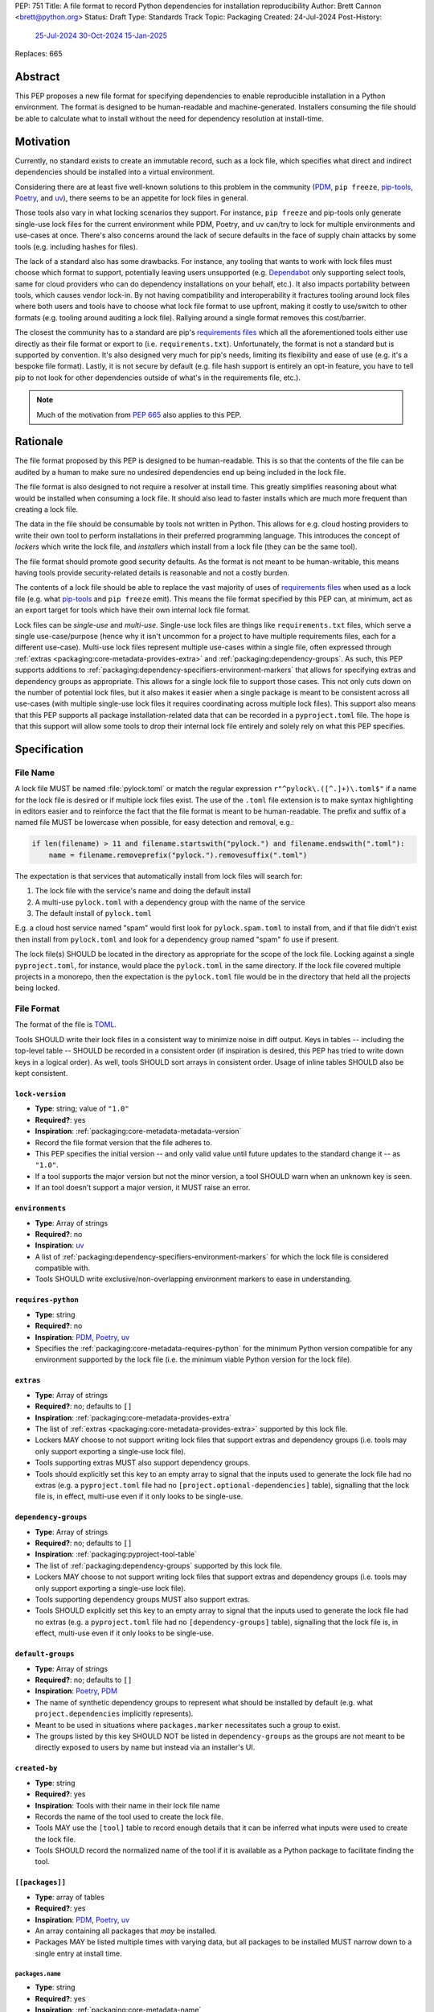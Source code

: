 PEP: 751
Title: A file format to record Python dependencies for installation reproducibility
Author: Brett Cannon <brett@python.org>
Status: Draft
Type: Standards Track
Topic: Packaging
Created: 24-Jul-2024
Post-History:
  `25-Jul-2024 <https://discuss.python.org/t/59173>`__
  `30-Oct-2024 <https://discuss.python.org/t/69721>`__
  `15-Jan-2025 <https://discuss.python.org/t/77293>`__
Replaces: 665

========
Abstract
========

This PEP proposes a new file format for specifying dependencies
to enable reproducible installation in a Python environment. The format is
designed to be human-readable and machine-generated. Installers consuming the
file should be able to calculate what to install without the need for dependency
resolution at install-time.


==========
Motivation
==========

Currently, no standard exists to create an immutable record, such as a lock
file, which specifies what direct and indirect dependencies should be installed
into a virtual environment.

Considering there are at least five well-known solutions to this problem in the
community (PDM_, ``pip freeze``, pip-tools_, Poetry_, and uv_), there seems to
be an appetite for lock files in general.

Those tools also vary in what locking scenarios they support. For instance,
``pip freeze`` and pip-tools only generate single-use lock files for the current
environment while PDM, Poetry, and uv can/try to lock for multiple environments
and use-cases at once. There's also concerns around the lack of secure defaults
in the face of supply chain attacks by some tools (e.g. including hashes for
files).

The lack of a standard also has some drawbacks. For instance, any tooling that
wants to work with lock files must choose which format to support, potentially
leaving users unsupported (e.g. Dependabot_ only supporting select tools,
same for cloud providers who can do dependency installations on your behalf,
etc.). It also impacts portability between tools, which causes vendor lock-in.
By not having compatibility and interoperability it fractures tooling around
lock files where both users and tools have to choose what lock file format to
use upfront, making it costly to use/switch to other formats (e.g. tooling
around auditing a lock file). Rallying around a single format removes this
cost/barrier.

The closest the community has to a standard are pip's `requirements files`_
which all the aforementioned tools either use directly as their file format or
export to (i.e. ``requirements.txt``). Unfortunately, the format is not a
standard but is supported by convention. It's also designed very much for pip's
needs, limiting its flexibility and ease of use (e.g. it's a bespoke file
format). Lastly, it is not secure by default (e.g. file hash support is
entirely an opt-in feature, you have to tell pip to not look for other
dependencies outside of what's in the requirements file, etc.).

.. note::

   Much of the motivation from :pep:`665` also applies to this PEP.


=========
Rationale
=========

The file format proposed by this PEP is designed to be human-readable. This is
so that the contents of the file can be audited by a human to make sure no
undesired dependencies end up being included in the lock file.

The file format is also designed to not require a resolver at install time. This
greatly simplifies reasoning about what would be installed when consuming a lock
file. It should also lead to faster installs which are much more frequent than
creating a lock file.

The data in the file should be consumable by tools not written in Python. This
allows for e.g. cloud hosting providers to write their own tool to perform
installations in their preferred programming language. This introduces the
concept of *lockers* which write the lock file, and *installers* which install
from a lock file (they can be the same tool).

The file format should promote good security defaults. As the format is not
meant to be human-writable, this means having tools provide security-related
details is reasonable and not a costly burden.

The contents of a lock file should be able to replace the vast majority of uses
of `requirements files`_ when used as a lock file (e.g. what
pip-tools_ and ``pip freeze`` emit). This means the file format specified by
this PEP can, at minimum, act as an export target for tools which have their own
internal lock file format.

Lock files can be *single-use* and *multi-use*. Single-use lock files are things
like ``requirements.txt`` files, which serve a single use-case/purpose (hence
why it isn't uncommon for a project to have multiple requirements files, each
for a different use-case). Multi-use lock files represent multiple use-cases
within a single file, often expressed through
:ref:`extras <packaging:core-metadata-provides-extra>` and
:ref:`packaging:dependency-groups`. As such, this PEP supports additions to
:ref:`packaging:dependency-specifiers-environment-markers` that allows for
specifying extras and dependency groups as appropriate. This allows
for a single lock file to support those cases. This not only cuts down on the
number of potential lock files, but it also makes it easier when a single
package is meant to be consistent across all use-cases (with multiple single-use
lock files it requires coordinating across multiple lock files). This support
also means that this PEP supports all package installation-related data that can
be recorded in a ``pyproject.toml`` file. The hope is that this support will
allow some tools to drop their internal lock file entirely and solely rely on
what this PEP specifies.


=============
Specification
=============

---------
File Name
---------

A lock file MUST be named :file:`pylock.toml` or match the regular expression
``r"^pylock\.([^.]+)\.toml$"`` if a name for the lock file is desired or if multiple
lock files exist. The use of the ``.toml`` file extension is to make syntax
highlighting in editors easier and to reinforce the fact that the file format is
meant to be human-readable. The prefix and suffix of a named file MUST be
lowercase when possible, for easy detection and removal,
e.g.:

.. code-block:: Python

  if len(filename) > 11 and filename.startswith("pylock.") and filename.endswith(".toml"):
      name = filename.removeprefix("pylock.").removesuffix(".toml")

The expectation is that services that automatically install from lock files will
search for:

1. The lock file with the service's name and doing the default install
2. A multi-use ``pylock.toml`` with a dependency group with the name of the service
3. The default install of ``pylock.toml``

E.g. a cloud host service named "spam" would first look for
``pylock.spam.toml`` to install from, and if that file didn't exist then install
from ``pylock.toml`` and look for a dependency group named "spam" fo use if
present.

The lock file(s) SHOULD be located in the directory as appropriate for the scope
of the lock file. Locking against a single ``pyproject.toml``, for instance,
would place the ``pylock.toml`` in the same directory. If the lock file covered
multiple projects in a monorepo, then the expectation is the ``pylock.toml``
file would be in the directory that held all the projects being locked.


-----------
File Format
-----------

The format of the file is TOML_.

Tools SHOULD write their lock files in a consistent way to minimize noise in
diff output. Keys in tables -- including the top-level table -- SHOULD be
recorded in a consistent order (if inspiration is desired, this PEP has tried to
write down keys in a logical order). As well, tools SHOULD sort arrays in
consistent order. Usage of inline tables SHOULD also be kept consistent.

.. File details

``lock-version``
================

- **Type**: string; value of ``"1.0"``
- **Required?**: yes
- **Inspiration**: :ref:`packaging:core-metadata-metadata-version`
- Record the file format version that the file adheres to.
- This PEP specifies the initial version -- and only valid value until future
  updates to the standard change it -- as ``"1.0"``.
- If a tool supports the major version but not the minor version, a tool
  SHOULD warn when an unknown key is seen.
- If an tool doesn't support a major version, it MUST raise an error.


``environments``
================

- **Type**: Array of strings
- **Required?**: no
- **Inspiration**: uv_
- A list of :ref:`packaging:dependency-specifiers-environment-markers` for
  which the lock file is considered compatible with.
- Tools SHOULD write exclusive/non-overlapping environment markers to ease in
  understanding.


``requires-python``
===================

- **Type**: string
- **Required?**: no
- **Inspiration**: PDM_, Poetry_, uv_
- Specifies the :ref:`packaging:core-metadata-requires-python` for the minimum
  Python version compatible for any environment supported by the lock file
  (i.e. the minimum viable Python version for the lock file).


``extras``
==========

- **Type**: Array of strings
- **Required?**: no; defaults to ``[]``
- **Inspiration**: :ref:`packaging:core-metadata-provides-extra`
- The list of :ref:`extras <packaging:core-metadata-provides-extra>` supported
  by this lock file.
- Lockers MAY choose to not support writing lock files that support extras and
  dependency groups (i.e. tools may only support exporting a single-use lock
  file).
- Tools supporting extras MUST also support dependency groups.
- Tools should explicitly set this key to an empty array to signal that the
  inputs used to generate the lock file had no extras (e.g. a ``pyproject.toml``
  file had no ``[project.optional-dependencies]`` table), signalling that the
  lock file is, in effect, multi-use even if it only looks to be single-use.


``dependency-groups``
=====================

- **Type**: Array of strings
- **Required?**: no; defaults to ``[]``
- **Inspiration**: :ref:`packaging:pyproject-tool-table`
- The list of :ref:`packaging:dependency-groups` supported by this lock file.
- Lockers MAY choose to not support writing lock files that support extras and
  dependency groups (i.e. tools may only support exporting a single-use lock
  file).
- Tools supporting dependency groups MUST also support extras.
- Tools SHOULD explicitly set this key to an empty array to signal that the
  inputs used to generate the lock file had no extras (e.g. a ``pyproject.toml``
  file had no ``[dependency-groups]`` table), signalling that the lock file
  is, in effect, multi-use even if it only looks to be single-use.


``default-groups``
==================

- **Type**: Array of strings
- **Required?**: no; defaults to ``[]``
- **Inspiration**: Poetry_, PDM_
- The name of synthetic dependency groups to represent what should be installed
  by default (e.g. what ``project.dependencies`` implicitly represents).
- Meant to be used in situations where ``packages.marker`` necessitates such a
  group to exist.
- The groups listed by this key SHOULD NOT be listed in ``dependency-groups`` as
  the groups are not meant to be directly exposed to users by name but instead
  via an installer's UI.


``created-by``
==============

- **Type**: string
- **Required?**: yes
- **Inspiration**: Tools with their name in their lock file name
- Records the name of the tool used to create the lock file.
- Tools MAY use the ``[tool]`` table to record enough details that it can be
  inferred what inputs were used to create the lock file.
- Tools SHOULD record the normalized name of the tool if it is available as a
  Python package to facilitate finding the tool.


``[[packages]]``
================

- **Type**: array of tables
- **Required?**: yes
- **Inspiration**: PDM_, Poetry_, uv_
- An array containing all packages that *may* be installed.
- Packages MAY be listed multiple times with varying data, but all packages to
  be installed MUST narrow down to a single entry at install time.


.. Identification

``packages.name``
-----------------

- **Type**: string
- **Required?**: yes
- **Inspiration**: :ref:`packaging:core-metadata-name`
- The name of the package :ref:`normalized <packaging:name-normalization>`.


``packages.version``
--------------------

- **Type**: string
- **Required?**: no
- **Inspiration**: :ref:`packaging:core-metadata-version`
- The version of the package.
- The version SHOULD be specified when the version is known to be stable
  (i.e. when an :ref:`sdist <packaging:source-distribution-format>` or
  :ref:`wheels <packaging:binary-distribution-format>` are specified).
- The version MUST NOT be included when it cannot be guaranteed to be consistent
  with the code used (i.e. when a
  :ref:`source tree <packaging:source-distribution-format-source-tree>` is
  used).


.. Requirements

``packages.marker``
-------------------

- **Type**: string
- **Required?**: no
- **Inspiration**: PDM_
- The
  :ref:`environment marker <packaging:dependency-specifiers-environment-markers>`
  which specify when the package should be installed.


``packages.requires-python``
----------------------------

- **Type**: string
- **Required?**: no
- **Inspiration**: :ref:`packaging:core-metadata-requires-python`
- Holds the :ref:`packaging:version-specifiers` for Python version compatibility
  for the package.


``[[packages.dependencies]]``
-----------------------------

- **Type**: array of tables
- **Required?**: no
- **Inspiration**: PDM_, Poetry_, uv_
- Records the other entries in ``[[packages]]`` which are direct dependencies of
  this package.
- Each entry is a table which contains the minimum information required to tell
  which other package entry it corresponds to where doing a key-by-key
  comparison would find the appropriate package with no ambiguity (e.g. if there
  are two entries for the ``spam`` package, then you can include the version
  number like ``{name = "spam", version = "1.0.0"}``, or by source like
  ``{name = "spam", vcs = { url = "..."}``).
- Tools MUST NOT use this information when doing installation; it is purely
  informational for auditing purposes.


.. Source

``[packages.vcs]``
-------------------

- **Type**: table
- **Required?**: no; mutually-exclusive with ``packages.directory``,
  ``packages.archive``, ``packages.sdist``, and ``packages.wheels``
- **Inspiration**: :ref:`packaging:direct-url-data-structure`
- Record the version control system details for the
  :ref:`source tree <packaging:source-distribution-format-source-tree>` it
  contains.
- Tools MAY choose to not support version control systems, both from a locking
  and/or installation perspective.
- Tools SHOULD provide a way for users to opt in/out of using version control
  systems.
- Installation from a version control system is considered originating from a
  :ref:`direct URL reference <packaging:direct-url>`.


``packages.vcs.type``
''''''''''''''''''''''

- **Type**: string; supported values specified in
  :ref:`packaging:direct-url-data-structure-registered-vcs`
- **Required?**: yes
- **Inspiration**: :ref:`packaging:direct-url-data-structure-vcs`
- The type of version control system used.


``packages.vcs.url``
'''''''''''''''''''''

- **Type**: string
- **Required?**: if ``path`` is not specified
- **Inspiration**: :ref:`packaging:direct-url-data-structure-vcs`
- The URL to the source tree.


``packages.vcs.path``
''''''''''''''''''''''

- **Type**: string
- **Required?**: if ``url`` is not specified
- **Inspiration**: :ref:`packaging:direct-url-data-structure-vcs`
- The path to the local directory of the source tree.
- If a relative path is used it MUST be relative to the location of this file.
- If the path is relative it MAY use POSIX-style path separators explicitly
  for portability.


``packages.vcs.requested-revision``
''''''''''''''''''''''''''''''''''''

- **Type**: string
- **Required?**: no
- **Inspiration**: :ref:`packaging:direct-url-data-structure-vcs`
- The branch/tag/ref/commit/revision/etc. that the user requested.
- This is purely informational and to facilitate writing the
  :ref:`packaging:direct-url-data-structure`; it MUST NOT be used to checkout
  the repository.


``packages.vcs.commit-id``
'''''''''''''''''''''''''''

- **Type**: string
- **Required?**: yes
- **Inspiration**: :ref:`packaging:direct-url-data-structure-vcs`
- The exact commit/revision number that is to be installed.
- If the VCS supports commit-hash based revision identifiers, such a commit-hash
  MUST be used as the commit ID in order to reference an immutable version of
  the source code.


``packages.vcs.subdirectory``
''''''''''''''''''''''''''''''

- **Type**: string
- **Required?**: no
- **Inspiration**: :ref:`packaging:direct-url-data-structure-subdirectories`
- The subdirectory within the
  :ref:`source tree <packaging:source-distribution-format-source-tree>` where
  the project root of the project is (e.g. the location of the
  ``pyproject.toml`` file).
- The path MUST be relative to the root of the source tree structure.


``[packages.directory]``
-------------------------

- **Type**: table
- **Required?**: no; mutually-exclusive with ``packages.vcs``,
  ``packages.archive``, ``packages.sdist``, and ``packages.wheels``
- **Inspiration**: :ref:`packaging:direct-url-data-structure-local-directory`
- Record the local directory details for the
  :ref:`source tree <packaging:source-distribution-format-source-tree>` it
  contains.
- Tools MAY choose to not support local directories, both from a locking
  and/or installation perspective.
- Tools SHOULD provide a way for users to opt in/out of using local directories.
- Installation from a directory is considered originating from a
  :ref:`direct URL reference <packaging:direct-url>`.


``packages.directory.path``
''''''''''''''''''''''''''''

- **Type**: string
- **Required?**: yes
- **Inspiration**: :ref:`packaging:direct-url-data-structure-local-directory`
- The local directory where the source tree is.
- If the path is relative it MUST be relative to the location of the lock file.
- If the path is relative it MAY use POSIX-style path separators for
  portability.


``packages.directory.editable``
''''''''''''''''''''''''''''''''

- **Type**: boolean
- **Required?**: no; defaults to ``false``
- **Inspiration**: :ref:`packaging:direct-url-data-structure-local-directory`
- A flag representing whether the source tree was an editable install at lock
  time.
- Installer MAY choose to ignore this flag if user actions or context would make
  an editable install unnecessary or undesirable (e.g. a container image that
  will not be mounted for development purposes but instead deployed to
  production where it would be treated at read-only).


``packages.directory.subdirectory``
''''''''''''''''''''''''''''''''''''

See ``packages.vcs.subdirectory``.


``[packages.archive]``
-----------------------

- **Type**: table
- **Required?**: no
- **Inspiration**: :ref:`packaging:direct-url-data-structure-archive`
- A direct reference to an archive file to install from
  (this can include wheels and sdists, as well as other archive formats
  containing a source tree).
- Tools MAY choose to not support archive files, both from a locking
  and/or installation perspective.
- Tools SHOULD provide a way for users to opt in/out of using archive files.
- Installation from an archive file is considered originating from a
  :ref:`direct URL reference <packaging:direct-url>`.


``packages.archive.url``
'''''''''''''''''''''''''

See ``packages.vcs.url``.


``packages.archive.path``
''''''''''''''''''''''''''

See ``packages.vcs.path``.


``packages.archive.size``
''''''''''''''''''''''''''

- **Type**: integer
- **Required?**: no
- **Inspiration**: uv_, :ref:`packaging:simple-repository-api`
- The size of the archive file.
- Tools SHOULD provide the file size when reasonably possible (e.g. the file
  size is available via the Content-Length_ header from a HEAD_ HTTP request).


``packages.archive.upload-time``
''''''''''''''''''''''''''''''''

- **Type**: datetime
- **Required?**: no
- **Inspiration**: :ref:`packaging:simple-repository-api`
- The time the file was uploaded.
- The date and time MUST be recorded in UTC.


``[packages.archive.hashes]``
''''''''''''''''''''''''''''''

- **Type**: Table of strings
- **Required?**: yes
- **Inspiration**: PDM_, Poetry_, uv_, :ref:`packaging:simple-repository-api`
- A table listing known hash values of the file where the key is the hash
  algorithm and the value is the hash value.
- The table MUST contain at least one entry.
- Hash algorithm keys SHOULD be lowercase.
- At least one secure algorithm from :py:data:`hashlib.algorithms_guaranteed`
  SHOULD always be included (at time of writing, sha256 specifically is
  recommended.


``packages.archive.subdirectory``
''''''''''''''''''''''''''''''''''

See ``packages.vcs.subdirectory``.


``packages.index``
------------------

- **Type**: string
- **Required?**: no
- **Inspiration**: uv_
- The base URL for the package index from :ref:`packaging:simple-repository-api`
  where the sdist and/or wheels were found (e.g. ``https://pypi.org/simple/``).
- When possible, this SHOULD be specified to assist with generating
  `software bill of materials`_ -- aka SBOMs -- and to assist in finding a file
  if a URL ceases to be valid.
- Tools MAY support installing from an index if the URL recorded for a specific
  file is no longer valid (e.g. returns a 404 HTTP error code).


``[packages.sdist]``
--------------------

- **Type**: table
- **Required?**: no; mutually-exclusive with ``packages.vcs``,
  ``packages.directory``, and ``packages.archive``
- **Inspiration**: uv_
- Details of a :ref:`packaging:source-distribution-format-sdist` for the
  package.
- Tools MAY choose to not support sdist files, both from a locking
  and/or installation perspective.
- Tools SHOULD provide a way for users to opt in/out of using sdist files.


``packages.sdist.name``
'''''''''''''''''''''''

- **Type**: string
- **Required?**: no, not when the last component of ``path``/ ``url`` would be
  the same value
- **Inspiration**: PDM_, Poetry_, uv_
- The file name of the :ref:`packaging:source-distribution-format-sdist` file.


``packages.sdist.upload-time``
''''''''''''''''''''''''''''''

See ``packages.archive.upload-time``.


``packages.sdist.url``
''''''''''''''''''''''

See ``packages.archive.url``.


``packages.sdist.path``
'''''''''''''''''''''''

See ``packages.archive.path``.


``packages.sdist.size``
'''''''''''''''''''''''

See ``packages.archive.size``.


``packages.sdist.hashes``
'''''''''''''''''''''''''

See ``packages.archive.hashes``.



``[[packages.wheels]]``
-----------------------

- **Type**: array of tables
- **Required?**: no; mutually-exclusive with ``packages.vcs``,
  ``packages.directory``, and ``packages.archive``
- **Inspiration**: PDM_, Poetry_, uv_
- For recording the wheel files as specified by
  :ref:`packaging:binary-distribution-format` for the package.
- Tools MUST support wheel files, both from a locking and installation
  perspective.


``packages.wheels.name``
''''''''''''''''''''''''

- **Type**: string
- **Required?**: no, not when the last component of ``path``/ ``url`` would be
  the same value
- **Inspiration**: PDM_, Poetry_, uv_
- The file name of the :ref:`packaging:binary-distribution-format` file.


``packages.wheels.upload-time``
'''''''''''''''''''''''''''''''

See ``packages.archive.upload-time``.


``packages.wheels.url``
'''''''''''''''''''''''

See ``packages.archive.url``.


``packages.wheels.path``
''''''''''''''''''''''''

See ``packages.archive.path``.


``packages.wheels.size``
''''''''''''''''''''''''

See ``packages.archive.size``.


``packages.wheels.hashes``
''''''''''''''''''''''''''

See ``packages.archive.hashes``.


``[[packages.attestation-identities]]``
---------------------------------------

- **Type**: array of tables
- **Required?**: no
- **Inspiration**: :ref:`packaging:provenance-object`
- A recording of the attestations for **any** file recorded for this package.
- If available, tools SHOULD include the attestation identities found.
- Publisher-specific keys are to be included in the table as-is
  (i.e. top-level), following the spec at
  :ref:`packaging:index-hosted-attestations`.


``packages.attestation-identities.kind``
''''''''''''''''''''''''''''''''''''''''

- **Type**: string
- **Required?**: yes
- **Inspiration**: :ref:`packaging:provenance-object`
- The unique identity of the Trusted Publisher.





``[packages.tool]``
-------------------

- **Type**: table
- **Required?**: no
- **Inspiration**: :ref:`packaging:pyproject-tool-table`
- Similar usage as that of the ``[tool]`` table from the
  :ref:`packaging:pyproject-toml-spec`, but at the package version level instead
  of at the lock file level (which is also available via ``[tool]``).
- Data recorded in the table MUST be disposable (i.e. it MUST NOT affect
  installation).


``[tool]``
==========

- **Type**: table
- **Required?**: no
- **Inspiration**: :ref:`packaging:pyproject-tool-table`
- See ``packages.tool``.


-------------------------------------
Additions to marker expression syntax
-------------------------------------

This PEP proposes adding to the
:ref:`packaging:dependency-specifiers-environment-markers` specification such
that extras and dependency group relationships for an entry in ``[[packages]]``
can be expressed in ``packages.marker``. The additions outlined in this PEP
ONLY apply in the context of lock files as defined by this PEP and not in other
contexts where marker syntax is used (e.g. ``METADATA``, ``pyproject.toml``).

First, two new markers will be introduced: ``extras`` and
``dependency_groups``. They represent the extras and dependency groups that have
been requested to be installed, respectively:

.. code-block:: diff

  diff --git a/source/specifications/dependency-specifiers.rst b/source/specifications/dependency-specifiers.rst
  index 06897da2..c9ab247f 100644
  --- a/source/specifications/dependency-specifiers.rst
  +++ b/source/specifications/dependency-specifiers.rst
  @@ -87,7 +87,7 @@ environments::
                        'platform_system' | 'platform_version' |
                        'platform_machine' | 'platform_python_implementation' |
                        'implementation_name' | 'implementation_version' |
  -                     'extra' # ONLY when defined by a containing layer
  +                     'extra' | 'extras' | 'dependency_groups' # ONLY when defined by a containing layer
                        )
      marker_var    = wsp* (env_var | python_str)
      marker_expr   = marker_var marker_op marker_var

This does NOT preclude using the same syntax parser in other contexts, only
where the new markers happen to be considered valid based on context.

Second, the marker specification will be changed to allow sets for values (on
top of the current support for strings and versions). ONLY the new markers
introduced in this PEP will allow for a set for their value (which defaults to
an empty set). This specifically does NOT update the spec to allow for set
literals.

Third, the marker expression syntax specification will be updated to allow for
operations involving sets:

.. code-block:: diff

  diff --git a/source/specifications/dependency-specifiers.rst b/source/specifications/dependency-specifiers.rst
  index 06897da2..ac29d796 100644
  --- a/source/specifications/dependency-specifiers.rst
  +++ b/source/specifications/dependency-specifiers.rst
  @@ -196,15 +196,16 @@ safely evaluate it without running arbitrary code that could become a security
  vulnerability. Markers were first standardised in :pep:`345`. This document
  fixes some issues that were observed in the design described in :pep:`426`.

  -Comparisons in marker expressions are typed by the comparison operator.  The
  -<marker_op> operators that are not in <version_cmp> perform the same as they
  -do for strings in Python. The <version_cmp> operators use the version comparison
  -rules of the :ref:`Version specifier specification <version-specifiers>`
  -when those are defined (that is when both sides have a valid
  -version specifier). If there is no defined behaviour of this specification
  -and the operator exists in Python, then the operator falls back to
  -the Python behaviour. Otherwise an error should be raised. e.g. the following
  -will result in  errors::
  +Comparisons in marker expressions are typed by the comparison operator and the
  +type of the marker value. The <marker_op> operators that are not in
  +<version_cmp> perform the same as they do for strings or sets in Python based on
  +whether the marker value is a string or set itself. The <version_cmp> operators
  +use the version comparison rules of the
  +:ref:`Version specifier specification <version-specifiers>` when those are
  +defined (that is when both sides have a valid version specifier). If there is no
  +defined behaviour of this specification and the operator exists in Python, then
  +the operator falls back to the Python behaviour for the types involved.
  +Otherwise an error should be raised. e.g. the following will result in errors::

      "dog" ~= "fred"
      python_version ~= "surprise"


Fourth, use of ``extras`` and ``depenendency_groups`` will be considered an
error outside of lock file (much like ``extra`` outside of
:ref:`packaging:core-metadata`).

.. code-block:: diff

  diff --git a/source/specifications/dependency-specifiers.rst b/source/specifications/dependency-specifiers.rst
  index 06897da2..2914ef66 100644
  --- a/source/specifications/dependency-specifiers.rst
  +++ b/source/specifications/dependency-specifiers.rst
  @@ -235,6 +235,11 @@ no current specification for this. Regardless, outside of a context where this
  special handling is taking place, the "extra" variable should result in an
  error like all other unknown variables.

  +The "extras" and "dependency_groups" variables are also special. They are used
  +to specify any requested extras or dependency groups when installing from a lock
  +file. Outside of the context of lock files, these two variables should result in
  +an error like all other unknown variables.
  +
  .. list-table::
      :header-rows: 1


These changes, along with ``packages.extras``/ ``packages.dependency-groups``
and marker expressions' Boolean logic support, allow for expressing arbitrary,
exhaustive requirements for when a package should be installed based on the
extras and dependency groups (not) requested. For example, if a lock file has
``extras = ["extra-1", "extra-2"]``, you can specify if a package should be
installed when:

- Any of the extras are specified
  (``'extra-1' in extras or 'extra-2' in extras``)
- Only "extra-1" is specified
  (``'extra-1' in extras and 'extra-2' not in extras``)
- None of the extras are specified
  (``'extra-1' not in extras and 'extra-2' not in extras``)

(This list is not exhaustive of all possible Boolean logic expressions.)

The same flexibility applies to dependency groups.

How users tell a tool what extras and/or dependency groups they want installed
is up to the tool. Installers MUST support the marker expression syntax
additions as proposed by this PEP. Lockers MAY support writing lock files that
utilize the proposed marker expression syntax additions (i.e. lockers can choose
to only support writing single-use lock files).


-------
Example
-------

.. code-block:: TOML

  lock-version = '1.0'
  environments = ["sys_platform == 'win32'", "sys_platform == 'linux'"]
  requires-python = '==3.12'
  created-by = 'mousebender'

  [[packages]]
  name = 'attrs'
  version = '25.1.0'
  requires-python = '>=3.8'
  wheels = [
    {name = 'attrs-25.1.0-py3-none-any.whl', upload-time = 2025-01-25T11:30:10.164985+00:00, url = 'https://files.pythonhosted.org/packages/fc/30/d4986a882011f9df997a55e6becd864812ccfcd821d64aac8570ee39f719/attrs-25.1.0-py3-none-any.whl', size = 63152, hashes = {sha256 = 'c75a69e28a550a7e93789579c22aa26b0f5b83b75dc4e08fe092980051e1090a'}},
  ]
  [[packages.attestation-identities]]
  environment = 'release-pypi'
  kind = 'GitHub'
  repository = 'python-attrs/attrs'
  workflow = 'pypi-package.yml'

  [[packages]]
  name = 'cattrs'
  version = '24.1.2'
  requires-python = '>=3.8'
  dependencies = [
      {name = 'attrs'},
  ]
  wheels = [
    {name = 'cattrs-24.1.2-py3-none-any.whl', upload-time = 2024-09-22T14:58:34.812643+00:00, url = 'https://files.pythonhosted.org/packages/c8/d5/867e75361fc45f6de75fe277dd085627a9db5ebb511a87f27dc1396b5351/cattrs-24.1.2-py3-none-any.whl', size = 66446, hashes = {sha256 = '67c7495b760168d931a10233f979b28dc04daf853b30752246f4f8471c6d68d0'}},
  ]

  [[packages]]
  name = 'numpy'
  version = '2.2.3'
  requires-python = '>=3.10'
  wheels = [
    {name = 'numpy-2.2.3-cp312-cp312-win_amd64.whl', upload-time = 2025-02-13T16:51:21.821880+00:00, url = 'https://files.pythonhosted.org/packages/42/6e/55580a538116d16ae7c9aa17d4edd56e83f42126cb1dfe7a684da7925d2c/numpy-2.2.3-cp312-cp312-win_amd64.whl', size = 12626357, hashes = {sha256 = '83807d445817326b4bcdaaaf8e8e9f1753da04341eceec705c001ff342002e5d'}},
    {name = 'numpy-2.2.3-cp312-cp312-manylinux_2_17_x86_64.manylinux2014_x86_64.whl', upload-time = 2025-02-13T16:50:00.079662+00:00, url = 'https://files.pythonhosted.org/packages/39/04/78d2e7402fb479d893953fb78fa7045f7deb635ec095b6b4f0260223091a/numpy-2.2.3-cp312-cp312-manylinux_2_17_x86_64.manylinux2014_x86_64.whl', size = 16116679, hashes = {sha256 = '3b787adbf04b0db1967798dba8da1af07e387908ed1553a0d6e74c084d1ceafe'}},
  ]

  [tool.mousebender]
  command = ['.', 'lock', '--platform', 'cpython3.12-windows-x64', '--platform', 'cpython3.12-manylinux2014-x64', 'cattrs', 'numpy']
  run-on = 2025-03-06T12:28:57.760769


------------
Installation
------------

The following outlines the steps to be taken to install from a lock file
(while the requirements are prescriptive, the general steps and order are
a suggestion):

#. Check if the metadata version specified by ``lock-version`` is supported;
   an error or warning MUST be raised as appropriate.
#. If ``requires-python`` is specified, check that the environment being
   installed for meets the requirement; an error MUST be raised if it is not
   met.
#. If ``environments`` is specified, check that at least one of the environment
   marker expressions is satisfied; an error MUST be raised if no expression is
   satisfied.
#. For each package listed in ``[[packages]]``:

   #. If ``marker`` is specified, check if it is satisfied; if it isn't,
      skip to the next package.
   #. If ``requires-python`` is specified, check if it is satisfied; an error
      MUST be raised if it isn't.
   #. Check that no other conflicting instance of the package has been slated to
      be installed; an error about the ambiguity MUST be raised otherwise.
   #. Check that the source of the package is specified appropriately (i.e.
      there are no conflicting sources in the package entry);
      an error MUST be raised if any issues are found.
   #. Add the package to the set of packages to install.

#. For each package to be installed:

   - If ``vcs`` is set:

     #. Clone the repository to the commit ID specified in ``commit-id``.
     #. Build the package, respecting ``subdirectory``.
     #. Install.

   - Else if ``directory`` is set:

     #. Build the package, respecting ``subdirectory``.
     #. Install.

   - Else if ``archive`` is set:

     #. Get the file.
     #. Validate the file size and hash.
     #. Build the package, respecting ``subdirectory``.
     #. Install.

   - Else if there are entries for ``wheels``:

     #. Look for the appropriate wheel file based on ``name``; if one is not
        found then move on to ``sdist`` or an error MUST be raised about a
        lack of source for the project.
     #. Get the file:

        - If ``path`` is set, use it.
        - If ``url`` is set, try to use it; optionally tools MAY use
          ``packages.index`` or some tool-specific mechanism to download the
          selected wheel file (tools MUST NOT try to change what wheel file to
          download based on what's available; what file to install should be
          determined in an offline fashion for reproducibility).

     #. Validate the file size and hash.
     #. Install.

   - Else if no ``wheel`` file is found or ``sdist`` is solely set:

     #. Get the file.

        - If ``path`` is set, use it.
        - If ``url`` is set, try to use it; tools MAY use
          ``packages.index`` or some tool-specific mechanism to download the
          file.

     #. Validate the file size and hash.
     #. Build the package.
     #. Install.


----------------------------------------------------
Semantic differences with ``requirements.txt`` files
----------------------------------------------------

Ignoring formatting, there are a few differences between lock files as proposed
by this PEP and those that are possible via a `requirements file`_.

Some of the differences are in regards to security. Requiring hashes, recording
file sizes, and where a file was found -- both the index and the location of the
file itself -- help with auditing and validating the files that were locked
against. Compare that with requirements files which can optionally include
hashes, but it is an opt-in feature and can be bypassed. The optional inclusion
of a file's upload time and where the files can be found is also different.

Being explicit about the supported Python versions and environments for the file
overall is also unique to this PEP. This is to alleviate the issue of not
knowing when a requirements file targets a specific platform.

The ``[tool]`` tables don't have a direct correlation in requirements files.
They do support comments, but they are not inherently structured like the
``[tool]`` table is thanks to being in TOML.

While comments in a requirements file could record details that are helpful for
auditing and understanding what the lock file contains, providing the structured
support to record such things makes auditing easier. Recording the required
Python version for a package upfront helps with this as well as erroring out
sooner if an install is going to fail. Recording the wheel file name separate
from the URL or path is also to help make reading the list of wheel files easier
as it encodes information that can be useful when understanding and auditing a
file. Recording the sdist file name is for the same reason.

This PEP supports multi-use lock files while requirements files are single-use.

This PEP does NOT fully replace requirements files because:

- They support specifying installation
  `options <https://pip.pypa.io/en/stable/reference/requirements-file-format/#supported-options>`__
  at install-time (e.g. ``--index-url``, ``--constrants``).
- They can
  `reference other requirements files <https://pip.pypa.io/en/stable/reference/requirements-file-format/#referring-to-other-requirements-files>`__
  via ``-r``.
- They can
  `use environment variables <https://pip.pypa.io/en/stable/reference/requirements-file-format/#using-environment-variables>`__ .


=======================
Backwards Compatibility
=======================

Because there is no preexisting lock file format, there are no explicit
backwards-compatibility concerns in terms of Python packaging standards.

As for packaging tools themselves, that will be a per-tool decision as to
whether they choose to support this PEP and in what way (i.e. as an export
target or as the primary way they record their lock file).


=====================
Security Implications
=====================

The hope is that by standardizing on a lock file format which starts from a
security-first posture it will help make overall packaging installation safer.
However, this PEP does not solve all potential security concerns.

One potential concern is tampering with a lock file. If a lock file is not kept
in source control and properly audited, a bad actor could change the file in
nefarious ways (e.g., point to a malware version of a package). Tampering could
also occur in transit to e.g. a cloud provider who will perform an installation
on the user's behalf. Both could be mitigated by signing the lock file either
within the file in a ``[tool]`` entry or via a side channel external to the lock
file itself.

This PEP does not do anything to prevent a user from installing incorrect
packages. While including many details to help in auditing a package's inclusion,
there isn't any mechanism to stop e.g. name confusion attacks via
typosquatting. Tools may be able to provide some UX to help with this (e.g. by
providing download counts for a package).


=================
How to Teach This
=================

Users should be informed that when they ask to install some package, the
package may have its own dependencies, those dependencies may have dependencies,
and so on. Without writing down what gets installed as part of installing the
package they requested, things could change from underneath them (e.g. package
versions). Changes to the underlying dependencies can lead to accidental
breakage of their code. Lock files help deal with that by providing a way to
write down what was installed so you can install the exact same thing in the
future.

Having what to install written down also helps in collaborating with others. By
agreeing to a lock file's contents, everyone ends up with the same packages
installed. This helps make sure no one relies on e.g. an API that's only
available in a certain version that not everyone working on the project has
installed.

Lock files also help with security by making sure you always get the same files
installed and not a malicious one that someone may have slipped in. It also
lets one be more deliberate in upgrading their dependencies and thus making sure
the change is on purpose and not one slipped in by a bad actor.

Lock files can support only certain *environments*. What must be installed for
the environment they are installing for may be different compared to another,
different environment. Some lock files do try to be *universal*, though, and
work for any possible environment (sdist and source tree installation success
permitting).

Lock files can be *single-use* or *multi-use*. Single-use lock files are for
single use-cases. Multi-use lock files can be used for multiple
use-cases based on extras and dependency groups. It is up to the tool(s) you use
that decide whether multi-use lock files are possible. All tools dealing with
lock files at least support single-use lock files. Neither type of lock file
is better or worse than the other, it just changes how much can be written down
in a single file (which can influence how manageable).

Lock files that follow this PEP can be installed by any installer that
implements the specification. This allows users of a lock file to perform an
installation to not be tied to the locker used by the person who produced the
lock file. But it is not the case that using a different locker will lead to the
same result. This could be for various reasons, including using different
algorithms to determine what to lock.


========================
Reference Implementation
========================

A proof-of-concept implementing single-use lock files can be found at
https://github.com/brettcannon/mousebender/tree/pep . Other tools such as
PDM_ and Poetry_ implement semantically similar approaches of various parts of
this PEP.


==============
Rejected Ideas
==============

--------------------------------------------------------
Recording the dependency graph for installation purposes
--------------------------------------------------------

A previous version of this PEP recorded the dependency graph of packages instead
of a set of packages to install. The idea was that by recording the dependency
graph you not only got more information, but it provided more flexibility by
supporting more features innately (e.g. platform-specific dependencies without
explicitly propagating markers).

In the end, though, it was deemed to add complexity that wasn't worth the cost
(e.g. it impacted the ease of auditing for details which were not necessary
for this PEP to reach its goals).


-------------------------------------------------------------------------------------
Specifying a new core metadata version that requires consistent metadata across files
-------------------------------------------------------------------------------------

At one point, to handle the issue of metadata varying between files and thus
require examining every released file for a package and version for accurate
locking results, the idea was floated to introduce a new core metadata version
which would require all metadata for all wheel files be the same for a single
version of a package. Ultimately, though, it was deemed unnecessary as this PEP
will put pressure on people to make files consistent for performance reasons or
to make indexes provide all the metadata separate from the wheel files
themselves. As well, there's no easy enforcement mechanism, and so community
expectation would work as well as a new metadata version.


-------------------------------------------
Have the installer do dependency resolution
-------------------------------------------

In order to support a format more akin to how Poetry worked when this PEP was
drafted, it was suggested that lockers effectively record the packages and their
versions which may be necessary to make an install work in any possible
scenario, and then the installer resolves what to install. But that complicates
auditing a lock file by requiring much more mental effort to know what packages
may be installed in any given scenario. Also, one of the Poetry developers
`suggested <https://discuss.python.org/t/lock-files-again-but-this-time-w-sdists/46593/83>`__
that markers as represented in the package locking approach of this PEP may be
sufficient to cover the needs of Poetry. Not having the installer do a
resolution also simplifies their implementation, centralizing complexity in
lockers.


-----------------------------------------
Requiring minimum hash algorithm support
-----------------------------------------

It was proposed to require a baseline hash algorithm for the files. This was
rejected as no other Python packaging specification requires specific hash
algorithm support. As well, the minimum hash algorithm suggested may eventually
become an outdated/unsafe suggestion, requiring further updates. In order to
promote using the best algorithm at all times, no baseline is provided to avoid
simply defaulting to the baseline in tools without considering the security
ramifications of that hash algorithm.


-----------
File naming
-----------

Using ``*.pylock.toml`` as the file name
========================================

It was proposed to put the ``pylock`` constant part of the file name after the
identifier for the purpose of the lock file. It was decided not to do this so
that lock files would sort together when looking at directory contents instead
of purely based on their purpose which could spread them out in a directory.


Using ``*.pylock`` as the file name
===================================

Not using ``.toml`` as the file extension and instead making it ``.pylock``
itself was proposed. This was decided against so that code editors would know
how to provide syntax highlighting to a lock file without having special
knowledge about the file extension.


Not having a naming convention for the file
===========================================

Having no requirements or guidance for a lock file's name was considered, but
ultimately rejected. By having a standardized naming convention it makes it easy
to identify a lock file for both a human and a code editor. This helps
facilitate discovery when e.g. a tool wants to know all of the lock files that
are available.


-----------
File format
-----------

Use JSON over TOML
==================

Since having a format that is machine-writable was a goal of this PEP, it was
suggested to use JSON. But it was deemed less human-readable than TOML while
not improving on the machine-writable aspect enough to warrant the change.


Use YAML over TOML
==================

Some argued that YAML met the machine-writable/human-readable requirement in a
better way than TOML. But as that's subjective and ``pyproject.toml`` already
existed as the human-writable file used by Python packaging standards it was
deemed more important to keep using TOML.


----------
Other keys
----------

A single hash algorithm for the whole file
==========================================

Earlier versions of this PEP proposed having a single hash algorithm be
specified per file instead of any number of algorithms per file. The thinking
was that by specifying a single algorithm it would help with auditing the file
when a specific hash algorithm was mandated for use.

In the end there was some objection to this idea. Typically, it centered around
the cost of rehashing large wheel files (e.g. PyTorch). There was also concern
about making hashing decisions upfront on the installer's behalf which they may
disagree with. In the end it was deemed better to have flexibility and let
people audit the lock file as they see fit.


Hashing the contents of the lock file itself
============================================

Hashing the contents of the bytes of the file and storing hash value within the
file itself was proposed at some point. This was removed to make it easier
when merging changes to the lock file as each merge would have to recalculate
the hash value to avoid a merge conflict.

Hashing the semantic contents of the file was also proposed, but it would lead
to the same merge conflict issue.

Regardless of which contents were hashed, either approach could have the hash
value stored outside of the file if such a hash was desired.


Recording the creation date of the lock file
============================================

To know how potentially stale the lock file was, an earlier proposal suggested
recording the creation date of the lock file. But for some same merge conflict
reasons as storing the hash of the file contents, this idea was dropped.


Recording the package indexes used in searching
===============================================

Recording what package indexes were used to create the lock file was considered.
In the end, though, it was rejected as it was deemed unnecessary bookkeeping.


Locking build requirements for sdists
=====================================

An earlier version of this PEP tried to lock the build requirements for sdists
under a ``packages.build-requires`` key. Unfortunately, it confused enough people
about how it was expected to operate and there were enough edge case issues to
decide it wasn't worth trying to do in this PEP upfront. Instead, a future PEP
could propose a solution.


A dedicated ``direct`` key
==========================

Earlier versions had a dedicated ``packages.direct`` key to flag when something
should be considered as originating from a
:ref:`direct URL reference <packaging:direct-url>`. But there are explicitly
only three cases where a direct URL reference can occur (VCS, directory, and
archive). Since all three cases are explicit in ``[[packages]]``, the setting of
the key was technically superfluous.

The single drawback of not having this key is for wheels and sdists that now
fall under ``packages.archive``. With the separate key (or having it specified
as a part of ``packages.sdist`` or ``packages.wheels``), it would allow for
identifying in the lock file itself that an archive file is an sdist of wheel.
As it currently stand, an installer must infer that detail itself.


--------------
Simplification
--------------

Drop recording the package version
==================================

The package version is optional since it can only be reliably recorded when an
sdist of wheel file is used. And since both sources record the version in file
names it is technically redundant.

But in discussions it was decided the version number is useful for auditing
enough to still state it separately.


Drop the requirement to specify the location of an sdist and/or wheels
======================================================================

At least one person has commented how their work has unstable URLs for all
sdists and wheels. As such, they have to search for all files at install
regardless of where the file was found previously. Dropping the requirement to
provide the URL or path to a file would have helped solve the issue of recording
known-bad information.

The decision to allow tools to look for a file in other ways beyond the URL
provided alleviated the need to make the URL optional.


Drop requiring file size and hashes
===================================

At least one person has said that their work modifies all wheels and sdists with
internal files. That means any recorded hashes and file sizes will be wrong. By
making the file size and hashes optional -- very likely through some opt-out
mechanism -- then they could continue to produce lock files that meet this PEP's
requirements.

The decision was made that this weakens security too much. It also prevents
installing files from alternative locations.


Drop recording the sdist file name
==================================

While incompatible with dropping the URL/path requirement, the package
version, and hashes, recording the sdist file name is technically not necessary
at all (right now recording the file name is optional). The file name only
encodes the project name and version, so no new info is conveyed about the file
(when the package version is provided). And if the location is recorded then
getting the file is handled regardless of the file name.

But recording the file name can helpful when looking for an appropriate file
when the recorded file location is no longer available (while sdist file names
are now standardized thanks to :pep:`625`, that has only been true since 2020
and thus there are many older sdists with names that may not be guessable).

The decision was made to require the sdist file name out of simplicity.


Make ``packages.wheels`` a table
=================================

One could see writing out wheel file details as a table keyed on the file name.
For example:

.. code-block:: TOML

  [[packages]]
  name = "attrs"
  version = "23.2.0"
  requires-python = ">=3.7"
  index = "https://pypi.org/simple/"

  [packages.wheels]
  "attrs-23.2.0-py3-none-any.whl" = {upload-time = 2023-12-31T06:30:30.772444Z, url = "https://files.pythonhosted.org/packages/e0/44/827b2a91a5816512fcaf3cc4ebc465ccd5d598c45cefa6703fcf4a79018f/attrs-23.2.0-py3-none-any.whl", size = 60752, hashes = {sha256 = "99b87a485a5820b23b879f04c2305b44b951b502fd64be915879d77a7e8fc6f1"}

  [[packages]]
  name = "numpy"
  version = "2.0.1"
  requires-python = ">=3.9"
  index = "https://pypi.org/simple/"

  [packages.wheels]
  "numpy-2.0.1-cp312-cp312-macosx_10_9_x86_64.whl" = {upload-time = 2024-07-21T13:37:15.810939Z, url = "https://files.pythonhosted.org/packages/64/1c/401489a7e92c30db413362756c313b9353fb47565015986c55582593e2ae/numpy-2.0.1-cp312-cp312-macosx_10_9_x86_64.whl", size = 20965374, hashes = {sha256 = "6bf4e6f4a2a2e26655717a1983ef6324f2664d7011f6ef7482e8c0b3d51e82ac"}
  "numpy-2.0.1-cp312-cp312-macosx_11_0_arm64.whl" = {upload-time = 2024-07-21T13:37:36.460324Z, url = "https://files.pythonhosted.org/packages/08/61/460fb524bb2d1a8bd4bbcb33d9b0971f9837fdedcfda8478d4c8f5cfd7ee/numpy-2.0.1-cp312-cp312-macosx_11_0_arm64.whl", size = 13102536, hashes = {sha256 = "7d6fddc5fe258d3328cd8e3d7d3e02234c5d70e01ebe377a6ab92adb14039cb4"}
  "numpy-2.0.1-cp312-cp312-macosx_14_0_arm64.whl" = {upload-time = 2024-07-21T13:37:46.601144Z, url = "https://files.pythonhosted.org/packages/c2/da/3d8debb409bc97045b559f408d2b8cefa6a077a73df14dbf4d8780d976b1/numpy-2.0.1-cp312-cp312-macosx_14_0_arm64.whl", size = 5037809, hashes = {sha256 = "5daab361be6ddeb299a918a7c0864fa8618af66019138263247af405018b04e1"}
  "numpy-2.0.1-cp312-cp312-macosx_14_0_x86_64.whl" = {upload-time = 2024-07-21T13:37:58.784393Z, url = "https://files.pythonhosted.org/packages/6d/59/85160bf5f4af6264a7c5149ab07be9c8db2b0eb064794f8a7bf6d/numpy-2.0.1-cp312-cp312-macosx_14_0_x86_64.whl", size = 6631813, hashes = {sha256 = "ea2326a4dca88e4a274ba3a4405eb6c6467d3ffbd8c7d38632502eaae3820587"}
  "numpy-2.0.1-cp312-cp312-manylinux_2_17_aarch64.manylinux2014_aarch64.whl" = {upload-time = 2024-07-21T13:38:19.714559Z, url = "https://files.pythonhosted.org/packages/5e/e3/944b77e2742fece7da8dfba6f7ef7dccdd163d1a613f7027f4d5b/numpy-2.0.1-cp312-cp312-manylinux_2_17_aarch64.manylinux2014_aarch64.whl", size = 13623742, hashes = {sha256 = "529af13c5f4b7a932fb0e1911d3a75da204eff023ee5e0e79c1751564221a5c8"}
  "numpy-2.0.1-cp312-cp312-manylinux_2_17_x86_64.manylinux2014_x86_64.whl" = {upload-time = 2024-07-21T13:38:48.972569Z, url = "https://files.pythonhosted.org/packages/2c/f3/61eee37decb58e7cb29940f19a1464b8608f2cab8a8616aba75fd/numpy-2.0.1-cp312-cp312-manylinux_2_17_x86_64.manylinux2014_x86_64.whl", size = 19242336, hashes = {sha256 = "6790654cb13eab303d8402354fabd47472b24635700f631f041bd0b65e37298a"}
  "numpy-2.0.1-cp312-cp312-musllinux_1_1_x86_64.whl" = {upload-time = 2024-07-21T13:39:19.213811Z, url = "https://files.pythonhosted.org/packages/77/b5/c74cc436114c1de5912cdb475145245f6e645a6a1a29b5d08c774/numpy-2.0.1-cp312-cp312-musllinux_1_1_x86_64.whl", size = 19637264, hashes = {sha256 = "cbab9fc9c391700e3e1287666dfd82d8666d10e69a6c4a09ab97574c0b7ee0a7"}
  "numpy-2.0.1-cp312-cp312-musllinux_1_2_aarch64.whl" = {upload-time = 2024-07-21T13:39:41.812321Z, url = "https://files.pythonhosted.org/packages/da/89/c8856e12e0b3f6af371ccb90d604600923b08050c58f0cd26eac9/numpy-2.0.1-cp312-cp312-musllinux_1_2_aarch64.whl", size = 14108911, hashes = {sha256 = "99d0d92a5e3613c33a5f01db206a33f8fdf3d71f2912b0de1739894668b7a93b"}
  "numpy-2.0.1-cp312-cp312-win32.whl" = {upload-time = 2024-07-21T13:39:52.932102Z, url = "https://files.pythonhosted.org/packages/15/96/310c6f6d146518479b0a6ee6eb92a537954ec3b1acfa2894d1347/numpy-2.0.1-cp312-cp312-win32.whl", size = 6171379, hashes = {sha256 = "173a00b9995f73b79eb0191129f2455f1e34c203f559dd118636858cc452a1bf"}
  "numpy-2.0.1-cp312-cp312-win_amd64.whl" = {upload-time = 2024-07-21T13:40:17.532627Z, url = "https://files.pythonhosted.org/packages/b5/59/f6ad378ad85ed9c2785f271b39c3e5b6412c66e810d2c60934c9f/numpy-2.0.1-cp312-cp312-win_amd64.whl", size = 16255757, hashes = {sha256 = "bb2124fdc6e62baae159ebcfa368708867eb56806804d005860b6007388df171"}


In general, though, people did not prefer this over the approach this PEP has
taken.


----------------
Self-Referential
----------------

Drop the ``[tool]`` table
=========================

The ``[tool]`` table is included as it has been found to be very useful for
``pyproject.toml`` files. Providing similar flexibility to this PEP is done in
hopes that similar benefits will materialize.

But some people have been concerned that such a table will be too enticing to
tools and will lead to files that are tool-specific and unusable by other
tools. This could cause issues for tools trying to do installation, auditing,
etc. as they would not know what details in the ``[tool]`` table are somehow
critical.

As a compromise, this PEP specifies that the details recorded in ``[tool]`` must
be disposable and not affect installation of packages.


List the requirement inputs for the file
========================================

Right now the file does not record the requirements that acted as inputs to the
file. This is for simplicity reasons and to not explicitly constrain the file
in some unforeseen way (e.g., updating the file after initial creation for a
new platform that has different requirements, all without having to resolve
how to write a comprehensive set of requirements).

But it may help in auditing and any recreation of the file if the original
requirements were somehow recorded. This could be a single string or an array
of strings if multiple requirements were used with the file.

In the end it was deemed too complicated to try and capture the inputs
that a tool used to construct the lock file in a generic fashion.


--------
Auditing
--------

Recording dependents
====================

Recording the dependents of a package is not necessary to install it. As such,
it has been left out of the PEP as it can be included via ``[tool]``.

But knowing how critical a package is to other packages may be beneficial. This
information is included by `pip-tools`_ , so there's prior art in including it.
A flexible approach could be used to record the dependents, e.g. as much
detail as to differentiate from any other entry for the same package in the file
(inspired by uv_).

In the end, though, it was decided that recording the dependencies is a better
thing to record.


================
Acknowledgements
================

Thanks to everyone who participated in the discussions on discuss.python.org.
Also thanks to Randy Döring, Seth Michael Larson, Paul Moore, and Ofek Lev for
providing feedback on a draft version of this PEP before going public. Thanks to
Randy Döring of Poetry, Charlie Marsh of uv, and Frost Ming of PDM for providing
feedback on behalf of their respective projects.


=========
Copyright
=========

This document is placed in the public domain or under the
CC0-1.0-Universal license, whichever is more permissive.

.. _Content-Length: https://developer.mozilla.org/en-US/docs/Web/HTTP/Headers/Content-Length
.. _Dependabot: https://docs.github.com/en/code-security/dependabot
.. _HEAD: https://developer.mozilla.org/en-US/docs/Web/HTTP/Methods/HEAD
.. _PDM: https://pypi.org/project/pdm/
.. _pip-tools: https://pypi.org/project/pip-tools/
.. _Poetry: https://python-poetry.org/
.. _requirements file:
.. _requirements files: https://pip.pypa.io/en/stable/reference/requirements-file-format/
.. _software bill of materials: https://www.cisa.gov/sbom
.. _TOML: https://toml.io/
.. _uv: https://github.com/astral-sh/uv
